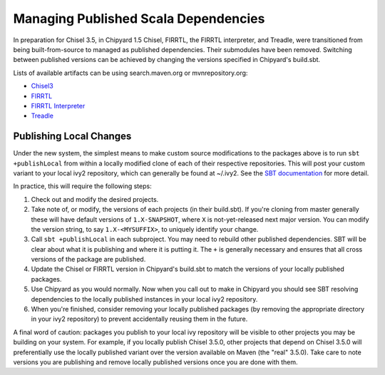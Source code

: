 Managing Published Scala Dependencies
=====================================

In preparation for Chisel 3.5, in Chipyard 1.5 Chisel, FIRRTL, the FIRRTL
interpreter, and Treadle, were transitioned from being built-from-source to
managed as published dependencies. Their submodules have been removed.
Switching between published versions can be achieved by changing the versions
specified in Chipyard's build.sbt.

Lists of available artifacts can be using search.maven.org or mvnrepository.org:

- `Chisel3 <https://mvnrepository.com/artifact/edu.berkeley.cs/chisel3>`_
- `FIRRTL <https://mvnrepository.com/artifact/edu.berkeley.cs/firrtl>`_
- `FIRRTL Interpreter <https://mvnrepository.com/artifact/edu.berkeley.cs/firrtl-interpreter>`_
- `Treadle <https://mvnrepository.com/artifact/edu.berkeley.cs/treadle>`_


Publishing Local Changes
-------------------------

Under the new system, the simplest means to make custom source modifications to the packages
above is to run ``sbt +publishLocal`` from within a locally modified clone of each
of their respective repositories. This will post your custom variant
to your local ivy2 repository, which can generally be found at ~/.ivy2.  See the `SBT
documentation <https://www.scala-sbt.org/1.x/docs/Publishing.html#Publishing+locally>`_
for more detail.

In practice, this will require the following steps:

#. Check out and modify the desired projects.
#. Take note of, or modify, the versions of each projects (in
   their build.sbt). If you're cloning from master generally
   these will have default versions of ``1.X-SNAPSHOT``, where ``X`` is
   not-yet-released next major version. You can modify the version string, to say ``1.X-<MYSUFFIX>``, to uniquely identify your
   change.
#. Call ``sbt +publishLocal`` in each subproject. You may need to rebuild other
   published dependencies. SBT will be clear about what it is publishing and
   where it is putting it. The ``+`` is generally necessary and ensures that
   all cross versions of the package are published.
#. Update the Chisel or FIRRTL version in Chipyard's build.sbt to match the
   versions of your locally published packages.
#. Use Chipyard as you would normally. Now when you call out to make in
   Chipyard you should see SBT resolving dependencies to the locally
   published instances in your local ivy2 repository.
#. When you're finished, consider removing your locally published packages (by
   removing the appropriate directory in your ivy2 repository) to prevent
   accidentally reusing them in the future.

A final word of caution: packages you publish to your local ivy repository will
be visible to other projects you may be building on your system. For example,
if you locally publish Chisel 3.5.0, other projects that depend on Chisel 3.5.0
will preferentially use the locally published variant over the version
available on Maven (the "real" 3.5.0).  Take care to note versions you are
publishing and remove locally published versions once you are done with them.

